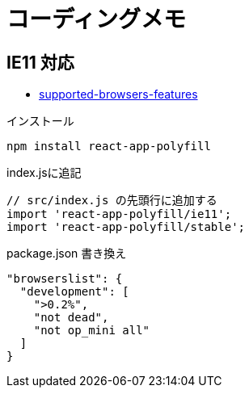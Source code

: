 = コーディングメモ

== IE11 対応

* https://create-react-app.dev/docs/supported-browsers-features/[supported-browsers-features]

[source,bash]
.インストール
----
npm install react-app-polyfill
----

[source,javascript]
.index.jsに追記
----
// src/index.js の先頭行に追加する
import 'react-app-polyfill/ie11';
import 'react-app-polyfill/stable';
----

[source,json]
.package.json 書き換え
----
"browserslist": {
  "development": [
    ">0.2%",
    "not dead",
    "not op_mini all"
  ]
}
----
